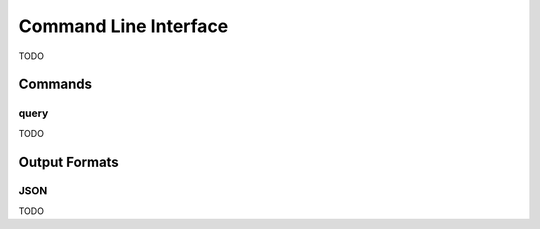 Command Line Interface
**********************

TODO


Commands
========

query
-----

TODO


Output Formats
==============

JSON
----

TODO
